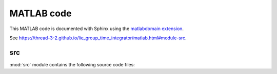 .. _matlab:

=============
 MATLAB code
=============

This MATLAB code is documented with Sphinx
using the `matlabdomain extension <https://github.com/sphinx-contrib/matlabdomain/blob/master/README.rst>`_.

See `<https://thread-3-2.github.io/lie_group_time_integrator/matlab.html#module-src>`_.


src
========

.. mat:automodule:: src

:mod:`src` module contains the following source code files:
    
.. mat:autofunction:: src.main_const_vs_var_stepsize_comparison


.. mat:autoscript:: src.RKMK5


.. mat:autoscript:: src.RKMK45
